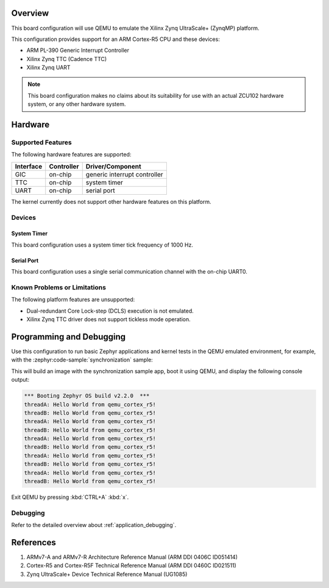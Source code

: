.. zephyr:board:: qemu_cortex_r5

Overview
********

This board configuration will use QEMU to emulate the Xilinx Zynq UltraScale+
(ZynqMP) platform.

This configuration provides support for an ARM Cortex-R5 CPU and these devices:

* ARM PL-390 Generic Interrupt Controller
* Xilinx Zynq TTC (Cadence TTC)
* Xilinx Zynq UART

.. note::
   This board configuration makes no claims about its suitability for use
   with an actual ZCU102 hardware system, or any other hardware system.

Hardware
********
Supported Features
==================

The following hardware features are supported:

+--------------+------------+----------------------+
| Interface    | Controller | Driver/Component     |
+==============+============+======================+
| GIC          | on-chip    | generic interrupt    |
|              |            | controller           |
+--------------+------------+----------------------+
| TTC          | on-chip    | system timer         |
+--------------+------------+----------------------+
| UART         | on-chip    | serial port          |
+--------------+------------+----------------------+

The kernel currently does not support other hardware features on this platform.

Devices
========
System Timer
------------

This board configuration uses a system timer tick frequency of 1000 Hz.

Serial Port
-----------

This board configuration uses a single serial communication channel with the
on-chip UART0.

Known Problems or Limitations
==============================

The following platform features are unsupported:

* Dual-redundant Core Lock-step (DCLS) execution is not emulated.
* Xilinx Zynq TTC driver does not support tickless mode operation.

Programming and Debugging
*************************

.. zephyr:board-supported-runners::

Use this configuration to run basic Zephyr applications and kernel tests in the
QEMU emulated environment, for example, with the :zephyr:code-sample:`synchronization` sample:

.. zephyr-app-commands::
   :zephyr-app: samples/synchronization
   :host-os: unix
   :board: qemu_cortex_r5
   :goals: run

This will build an image with the synchronization sample app, boot it using
QEMU, and display the following console output:

.. code-block:: console

        *** Booting Zephyr OS build v2.2.0  ***
        threadA: Hello World from qemu_cortex_r5!
        threadB: Hello World from qemu_cortex_r5!
        threadA: Hello World from qemu_cortex_r5!
        threadB: Hello World from qemu_cortex_r5!
        threadA: Hello World from qemu_cortex_r5!
        threadB: Hello World from qemu_cortex_r5!
        threadA: Hello World from qemu_cortex_r5!
        threadB: Hello World from qemu_cortex_r5!
        threadA: Hello World from qemu_cortex_r5!
        threadB: Hello World from qemu_cortex_r5!

Exit QEMU by pressing :kbd:`CTRL+A` :kbd:`x`.

Debugging
=========

Refer to the detailed overview about :ref:`application_debugging`.

References
**********

.. target-notes::

1. ARMv7-A and ARMv7-R Architecture Reference Manual (ARM DDI 0406C ID051414)
2. Cortex-R5 and Cortex-R5F Technical Reference Manual (ARM DDI 0460C ID021511)
3. Zynq UltraScale+ Device Technical Reference Manual (UG1085)
